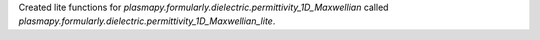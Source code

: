 Created lite functions for `plasmapy.formularly.dielectric.permittivity_1D_Maxwellian`
called `plasmapy.formularly.dielectric.permittivity_1D_Maxwellian_lite`.
